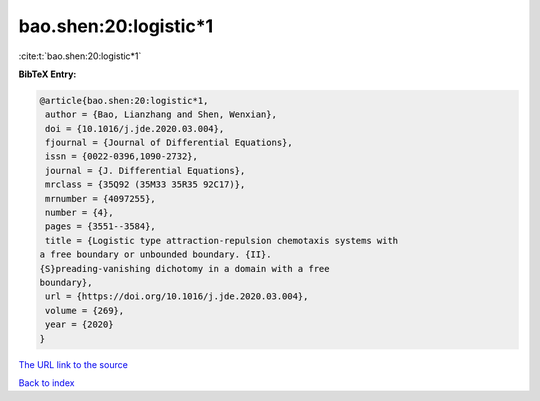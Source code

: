 bao.shen:20:logistic*1
======================

:cite:t:`bao.shen:20:logistic*1`

**BibTeX Entry:**

.. code-block:: bibtex

   @article{bao.shen:20:logistic*1,
    author = {Bao, Lianzhang and Shen, Wenxian},
    doi = {10.1016/j.jde.2020.03.004},
    fjournal = {Journal of Differential Equations},
    issn = {0022-0396,1090-2732},
    journal = {J. Differential Equations},
    mrclass = {35Q92 (35M33 35R35 92C17)},
    mrnumber = {4097255},
    number = {4},
    pages = {3551--3584},
    title = {Logistic type attraction-repulsion chemotaxis systems with
   a free boundary or unbounded boundary. {II}.
   {S}preading-vanishing dichotomy in a domain with a free
   boundary},
    url = {https://doi.org/10.1016/j.jde.2020.03.004},
    volume = {269},
    year = {2020}
   }
`The URL link to the source <ttps://doi.org/10.1016/j.jde.2020.03.004}>`_


`Back to index <../By-Cite-Keys.html>`_
